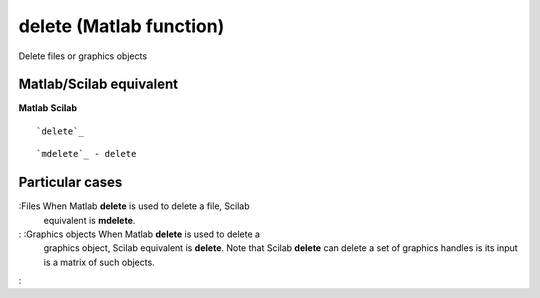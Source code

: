 


delete (Matlab function)
========================

Delete files or graphics objects



Matlab/Scilab equivalent
~~~~~~~~~~~~~~~~~~~~~~~~
**Matlab** **Scilab**

::

    `delete`_



::

    `mdelete`_ - delete




Particular cases
~~~~~~~~~~~~~~~~

:Files When Matlab **delete** is used to delete a file, Scilab
  equivalent is **mdelete**.
: :Graphics objects When Matlab **delete** is used to delete a
  graphics object, Scilab equivalent is **delete**. Note that Scilab
  **delete** can delete a set of graphics handles is its input is a
  matrix of such objects.
:



